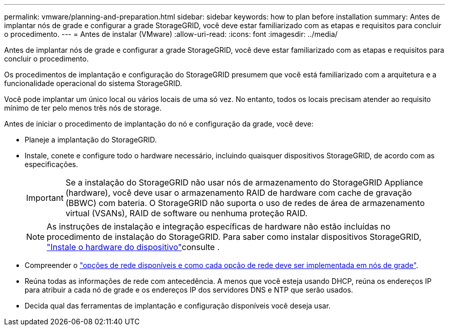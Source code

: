 ---
permalink: vmware/planning-and-preparation.html 
sidebar: sidebar 
keywords: how to plan before installation 
summary: Antes de implantar nós de grade e configurar a grade StorageGRID, você deve estar familiarizado com as etapas e requisitos para concluir o procedimento. 
---
= Antes de instalar (VMware)
:allow-uri-read: 
:icons: font
:imagesdir: ../media/


[role="lead"]
Antes de implantar nós de grade e configurar a grade StorageGRID, você deve estar familiarizado com as etapas e requisitos para concluir o procedimento.

Os procedimentos de implantação e configuração do StorageGRID presumem que você está familiarizado com a arquitetura e a funcionalidade operacional do sistema StorageGRID.

Você pode implantar um único local ou vários locais de uma só vez. No entanto, todos os locais precisam atender ao requisito mínimo de ter pelo menos três nós de storage.

Antes de iniciar o procedimento de implantação do nó e configuração da grade, você deve:

* Planeje a implantação do StorageGRID.
* Instale, conete e configure todo o hardware necessário, incluindo quaisquer dispositivos StorageGRID, de acordo com as especificações.
+

IMPORTANT: Se a instalação do StorageGRID não usar nós de armazenamento do StorageGRID Appliance (hardware), você deve usar o armazenamento RAID de hardware com cache de gravação (BBWC) com bateria. O StorageGRID não suporta o uso de redes de área de armazenamento virtual (VSANs), RAID de software ou nenhuma proteção RAID.

+

NOTE: As instruções de instalação e integração específicas de hardware não estão incluídas no procedimento de instalação do StorageGRID. Para saber como instalar dispositivos StorageGRID, link:../installconfig/index.html["Instale o hardware do dispositivo"]consulte .

* Compreender o link:../network/index.html["opções de rede disponíveis e como cada opção de rede deve ser implementada em nós de grade"].
* Reúna todas as informações de rede com antecedência. A menos que você esteja usando DHCP, reúna os endereços IP para atribuir a cada nó de grade e os endereços IP dos servidores DNS e NTP que serão usados.
* Decida qual das ferramentas de implantação e configuração disponíveis você deseja usar.


